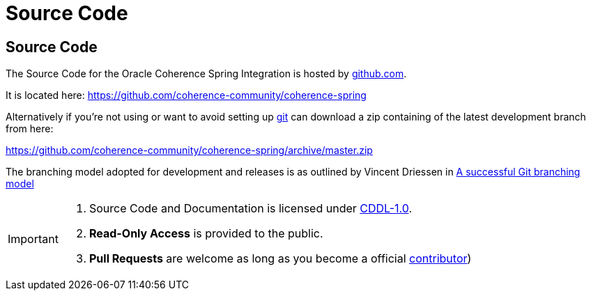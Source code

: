 ///////////////////////////////////////////////////////////////////////////////
    Copyright (c) 2000, 2021, Oracle and/or its affiliates.

    Licensed under the Universal Permissive License v 1.0 as shown at
    http://oss.oracle.com/licenses/upl.
///////////////////////////////////////////////////////////////////////////////

= Source Code
:description: Oracle Coherence Spring Website
:keywords: coherence, spring, java, documentation

// DO NOT remove this header - it might look like a duplicate of the header above, but
// both they serve a purpose, and the docs will look wrong if it is removed.

== Source Code

The Source Code for the Oracle Coherence Spring Integration is hosted by https://github.com[github.com].

It is located here:
https://github.com/coherence-community/coherence-spring

Alternatively if you're not using or want to avoid setting up http://git-scm.com[git]
can download a zip containing of the latest development branch from here:

https://github.com/coherence-community/coherence-spring/archive/master.zip

The branching model adopted for development and releases is as outlined by Vincent Driessen in
http://nvie.com/posts/a-successful-git-branching-model[A successful Git branching model]

[IMPORTANT]
====
. Source Code and Documentation is licensed under link:license.html[CDDL-1.0].
. *Read-Only Access* is provided to the public.
. *Pull Requests* are welcome as long as you become a official link:contributions.html[contributor])
====